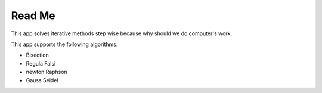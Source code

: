 Read Me
=======

This app solves iterative methods step wise because why should we do computer's work.

This app supports the following algorithms:

- Bisection
- Regula Falsi
- newton Raphson
- Gauss Seidel

.. TODO: add more readme stuff